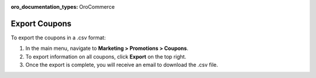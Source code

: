 :oro_documentation_types: OroCommerce

Export Coupons
--------------

.. begin

To export the coupons in a .csv format:

1. In the main menu, navigate to **Marketing > Promotions > Coupons**.
2. To export information on all coupons, click **Export** on the top right.
3. Once the export is complete, you will receive an email to download the .csv file.



.. finish
